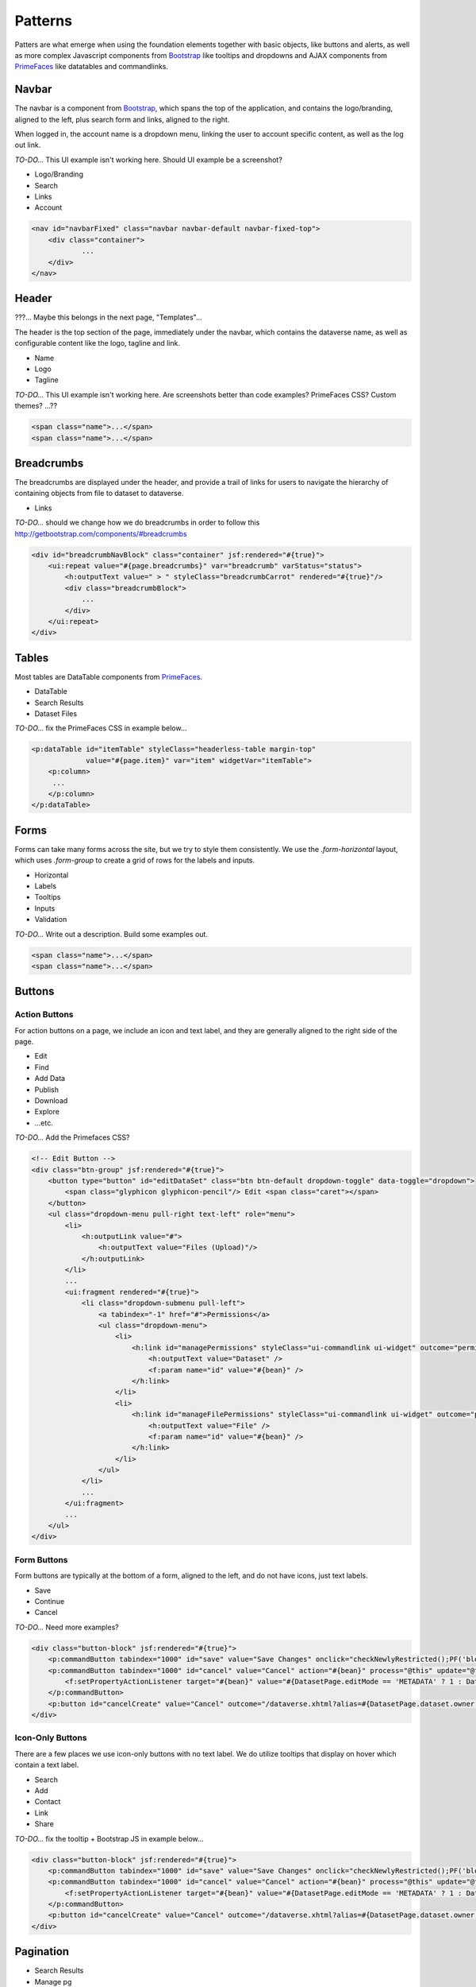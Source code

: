 Patterns
++++++++

Patters are what emerge when using the foundation elements together with basic objects, like buttons and alerts, as well as more complex Javascript components from `Bootstrap <http://getbootstrap.com/components/>`__ like tooltips and dropdowns and AJAX components from `PrimeFaces <https://www.primefaces.org/showcase/>`__ like datatables and commandlinks.


Navbar
======

The navbar is a component from `Bootstrap <http://getbootstrap.com/components/#navbar>`__, which spans the top of the application, and contains the logo/branding, aligned to the left, plus search form and links, aligned to the right.

When logged in, the account name is a dropdown menu, linking the user to account specific content, as well as the log out link.

*TO-DO...* This UI example isn't working here. Should UI example be a screenshot?

* Logo/Branding
* Search
* Links
* Account

.. raw:: html

	<div class="panel panel-default code-example">
	  <div class="panel-body">
	  	
  		<nav id="navbarFixed" class="navbar navbar-default"><!-- navbar-fixed-top -->
            <div class="container">
                <div class="navbar-header">
                    <button type="button" class="navbar-toggle" data-toggle="collapse" data-target="#topNavBar">
                        <span class="sr-only">Toggle navigation</span>
                        <span class="icon-bar"></span>
                        <span class="icon-bar"></span>
                        <span class="icon-bar"></span>
                    </button>
                    <a href="#" onclick="return false;">
                        <span class="navbar-brand"><i id="icon-dataverse" class="icon-dataverse"></i> Dataverse</span>
                    </a>
                </div>
                <div class="collapse navbar-collapse" id="topNavBar">
                    <ul class="nav navbar-nav navbar-right">
                        <li>
                            <a id="navbar-search-toggle" title="Search all dataverses...">
                                <span class="glyphicon glyphicon-search"></span>
                            </a>
                        </li>
                        <form class="navbar-form navbar-left" role="search" style="display:none;">
                            <div class="form-group">
                                <label class="sr-only" for="navbarsearch">Search</label>
                                <input id="navbarsearch" type="text" class="search-input ui-inputfield ui-inputtext ui-widget ui-state-default ui-corner-all" size="28" value="" placeholder="Search all dataverses...">
                            </div>
                            <button type="submit" class="btn btn-default" onclick="return false;">
                                <span class="glyphicon glyphicon-search"></span> Find
                            </button>
                        </form>
                        <li><a href="#" onclick="return false;">
                                About
                            </a>
                        </li>
                        <li class="dropdown">
                            <span id="dataverseSupportLink" class="dropdown-toggle" data-toggle="dropdown">
                                Guides <b class="caret"></b>
                            </span>
                            <ul class="dropdown-menu">
                                <li><a href="#" onclick="return false;">
                                        User Guide
                                    </a>
                                </li>
                                <li><a href="#" onclick="return false;">Developer Guide</a>
                                </li>
                                <li><a href="#" onclick="return false;">Installation Guide</a>
                                </li>
                                <li><a href="#" onclick="return false;">API Guide</a>
                                </li><li><a href="#" onclick="return false;">Admin Guide</a></li>
                            </ul>
                        </li>
                        <form name="support" method="post" action="#" class="navbar-form navbar-left navbar-form-link">
							<a href="#" class="ui-commandlink ui-widget" onclick="return false;">Support</a>
						</form>
						<li><a href="#" onclick="return false;">Dashboard</a></li>
                        <li class="dropdown accountName">
                            <span id="lnk_header_account_dropdown" class="dropdown-toggle" data-toggle="dropdown">
                                <span class="glyphicon glyphicon-user text-danger"></span>
                                <span id="userDisplayInfoTitle" class="text-danger">Dataverse Admin</span>
                                <span class="label label-danger">26</span>
                                <b class="caret"></b>
                            </span>
                            <ul class="dropdown-menu">
                                <li><a href="#" onclick="return false;">My Data</a>
                                </li>
                                <li><a href="#" onclick="return false;">Notifications<span class="label label-danger">26</span></a>
                                </li>
                                
                                <li><a href="#" onclick="return false;">Account Information</a>
                                </li>
                                <li><a href="#" onclick="return false;">API Token</a>
                                </li>
                                <li class="divider"></li>
                                <li class="logout">
									<form id="j_idt98" name="j_idt98" method="post" action="/dataverse.xhtml" class="navbar-form navbar-left" role="logout">
										<a href="#" onclick="return false">Log Out</a>
									</form>
                                </li>
                            </ul>
                        </li>
                    </ul>
                </div>
            </div>
        </nav>
  		
	  </div>
	</div>

.. code-block:: html

    <nav id="navbarFixed" class="navbar navbar-default navbar-fixed-top">
    	<div class="container">
    		...
    	</div>
    </nav>


Header
======

???... Maybe this belongs in the next page, "Templates"...

The header is the top section of the page, immediately under the navbar, which contains the dataverse name, as well as configurable content like the logo, tagline and link.

* Name
* Logo
* Tagline

*TO-DO...* This UI example isn't working here. Are screenshots better than code examples? PrimeFaces CSS? Custom themes? ...??

.. raw:: html

	<div class="panel panel-default code-example">
	  <div class="panel-body">
	  	<div style="background:#F5F5F5;" id="dataverseHeader" class="container bg-muted">
            <div class="dataverseHeaderBlock">
            	<div class="dataverseHeaderCell dataverseHeaderName">
                    <a href="#" class="dataverseHeaderDataverseName" style="color:#428BCA;">Your Name Dataverse</a>
                </div>
                <div class="dataverseHeaderCell dataverseHeaderLink">
                	<a href="#" style="color:#428BCA;" target="_blank">Here is your tagline.</a>
                </div>
            </div>
        </div>
	  </div>
	</div>

.. code-block:: html

  <span class="name">...</span>
  <span class="name">...</span>

Breadcrumbs
===========

The breadcrumbs are displayed under the header, and provide a trail of links for users to navigate the hierarchy of containing objects from file to dataset to dataverse.

* Links

*TO-DO...* should we change how we do breadcrumbs in order to follow this http://getbootstrap.com/components/#breadcrumbs

.. raw:: html

	<div class="panel panel-default code-example">
	  <div class="panel-body">
	  	
	  		BREADCRUMBS HERE
  		
	  </div>
	</div>

.. code-block:: html

    <div id="breadcrumbNavBlock" class="container" jsf:rendered="#{true}">
        <ui:repeat value="#{page.breadcrumbs}" var="breadcrumb" varStatus="status">
            <h:outputText value=" > " styleClass="breadcrumbCarrot" rendered="#{true}"/>
            <div class="breadcrumbBlock">
                ...
            </div>
        </ui:repeat>
    </div>


Tables
======

Most tables are DataTable components from `PrimeFaces <https://www.primefaces.org/showcase/ui/data/datatable/basic.xhtml>`__.

* DataTable
* Search Results
* Dataset Files

*TO-DO...* fix the PrimeFaces CSS in example below...

.. raw:: html

  <div class="panel panel-default code-example">
    <div class="panel-body">
    	<div class="ui-datatable ui-widget">
	      	<div class="ui-datatable-tablewrapper">
	      		<table role="grid">
	      			<thead>
	      				<tr role="row">
	      					<th class="ui-state-default ui-selection-column col-select-width text-center" role="columnheader"><span class="ui-column-title"></span><div class="ui-chkbox ui-chkbox-all ui-widget"><div class="ui-helper-hidden-accessible"><input type="checkbox" name="table_checkbox"></div><div class="ui-chkbox-box ui-widget ui-corner-all ui-state-default"><span class="ui-chkbox-icon ui-icon ui-icon-blank ui-c"></span></div></div></th><th class="ui-state-default col-sm-1 text-center" role="columnheader"><span class="ui-column-title">Dataset</span></th><th class="ui-state-default" role="columnheader"><span class="ui-column-title">Summary</span></th><th class="ui-state-default col-sm-3" role="columnheader"><span class="ui-column-title">Contributors</span></th><th class="ui-state-default col-sm-2" role="columnheader"><span class="ui-column-title">Published</span></th>
	  					</tr>
					</thead>
					<tbody class="ui-datatable-data ui-widget-content">
						<tr data-ri="0" class="ui-widget-content ui-datatable-even ui-datatable-selectable" role="row" aria-selected="false">
							<td role="gridcell" class="ui-selection-column col-select-width text-center">
								<div class="ui-chkbox ui-widget"><div class="ui-helper-hidden-accessible"><input type="checkbox" name="table_checkbox"></div><div class="ui-chkbox-box ui-widget ui-corner-all ui-state-default"><span class="ui-chkbox-icon ui-icon ui-icon-blank ui-c"></span></div></div>
							</td>
							<td role="gridcell" class="col-sm-1 text-center">
		                    	<a href="#" class="ui-commandlink ui-widget" onclick="return false;">3.0</a>
			                </td>
			                <td role="gridcell">
			                	<span class="highlightBold">Files (Changed File Metadata: 1); </span><a href="#" class="ui-commandlink ui-widget" onclick="return false;">View Details</a>
			                </td>
			                <td role="gridcell" class="col-sm-3">Dataverse Admin</td>
			                <td role="gridcell" class="col-sm-2"><span>March 8, 2017</span>
		                    </td>
		                </tr>
		                <tr data-ri="1" class="ui-widget-content ui-datatable-odd ui-datatable-selectable" role="row" aria-selected="false">
		                    <td role="gridcell" class="ui-selection-column col-select-width text-center">
		                    	<div class="ui-chkbox ui-widget"><div class="ui-helper-hidden-accessible"><input type="checkbox" name="table_checkbox"></div><div class="ui-chkbox-box ui-widget ui-corner-all ui-state-default"><span class="ui-chkbox-icon ui-icon ui-icon-blank ui-c"></span></div></div>
		                    </td>
		                    <td role="gridcell" class="col-sm-1 text-center">
		                    	<a href="#" class="ui-commandlink ui-widget" onclick="return false;">2.0</a>
		                    </td>
		                    <td role="gridcell">
		                    	<span class="highlightBold">Additional Citation Metadata: </span> (1 Added); <a href="#" class="ui-commandlink ui-widget" onclick="return false;">View Details</a>
		                	</td>
		                	<td role="gridcell" class="col-sm-3">Dataverse Admin</td><td role="gridcell" class="col-sm-2"><span>January 25, 2017</span>
		                    </td>
		                </tr>
		                <tr data-ri="2" class="ui-widget-content ui-datatable-even ui-datatable-selectable" role="row" aria-selected="false">
		                	<td role="gridcell" class="ui-selection-column col-select-width text-center">
		                		<div class="ui-chkbox ui-widget"><div class="ui-helper-hidden-accessible"><input type="checkbox" name="table_checkbox"></div><div class="ui-chkbox-box ui-widget ui-corner-all ui-state-default"><span class="ui-chkbox-icon ui-icon ui-icon-blank ui-c"></span></div></div>
			                </td>
			                <td role="gridcell" class="col-sm-1 text-center">
			                    <a href="#" class="ui-commandlink ui-widget" onclick="return false;">1.1</a></td><td role="gridcell"><span class="highlightBold">Additional Citation Metadata: </span> (1 Added); <a href="#" class="ui-commandlink ui-widget" onclick="return false;">View Details</a>
			                </td>
			                <td role="gridcell" class="col-sm-3">Dataverse Admin</td>
			                <td role="gridcell" class="col-sm-2"><span>October 25, 2016</span></td>
		                </tr>
		                <tr data-ri="3" class="ui-widget-content ui-datatable-odd ui-datatable-selectable" role="row" aria-selected="false">
		                	<td role="gridcell" class="ui-selection-column col-select-width text-center">
		                		<div class="ui-chkbox ui-widget"><div class="ui-helper-hidden-accessible"><input type="checkbox" name="table_checkbox"></div><div class="ui-chkbox-box ui-widget ui-corner-all ui-state-default"><span class="ui-chkbox-icon ui-icon ui-icon-blank ui-c"></span></div></div>
			                </td>
			                <td role="gridcell" class="col-sm-1 text-center">
			                    <a href="#" class="ui-commandlink ui-widget" onclick="return false;">1.0</a></td><td role="gridcell">
			                    This is the first published version.
			                </td>
			                <td role="gridcell" class="col-sm-3">Dataverse Admin</td>
			                <td role="gridcell" class="col-sm-2"><span>September 19, 2016</span></td>
		                </tr>
		            </tbody>
		        </table>
		    </div>
		</div>
    </div>
  </div>

.. code-block:: html

   <p:dataTable id="itemTable" styleClass="headerless-table margin-top"
                value="#{page.item}" var="item" widgetVar="itemTable">
       <p:column>
       	...
       </p:column>
   </p:dataTable>


Forms
=====

Forms can take many forms across the site, but we try to style them consistently. We use the `.form-horizontal` layout, which uses `.form-group` to create a grid of rows for the labels and inputs.

* Horizontal
* Labels
* Tooltips
* Inputs
* Validation

*TO-DO...* Write out a description. Build some examples out.

.. raw:: html

  <div class="panel panel-default code-example">
    <div class="panel-body">

      FORMS

    </div>
  </div>

.. code-block:: html

  <span class="name">...</span>
  <span class="name">...</span>


Buttons
=======

Action Buttons
--------------

For action buttons on a page, we include an icon and text label, and they are generally aligned to the right side of the page.

* Edit
* Find
* Add Data
* Publish
* Download
* Explore
* ...etc.

*TO-DO...* Add the Primefaces CSS?

.. raw:: html

	<div class="panel panel-default code-example">
	  <div class="panel-body">
	  	<!-- Edit Button -->
	  	<div class="btn-group pull-right">
            <button type="button" id="editDataSet" class="btn btn-default dropdown-toggle" data-toggle="dropdown" aria-expanded="true">
                <span class="glyphicon glyphicon-pencil"></span> Edit <span class="caret"></span>
            </button>
            <ul class="dropdown-menu pull-right text-left" role="menu">
                <li>
                	<a href="/editdatafiles.xhtml?datasetId=8&amp;mode=UPLOAD">Files (Upload)</a>
                </li>
                <li>
                	<a id="datasetForm:editMetadata" href="#" class="ui-commandlink ui-widget" onclick="PrimeFaces.ab({s:&quot;datasetForm:editMetadata&quot;,u:&quot;datasetForm datasetForm messagePanel&quot;,onco:function(xhr,status,args){javascript:post_edit_metadata();}});return false;">Metadata</a>
                </li>
                <li>
                	<a id="datasetForm:editTerms" href="#" class="ui-commandlink ui-widget" onclick="PrimeFaces.ab({s:&quot;datasetForm:editTerms&quot;,u:&quot;datasetForm datasetForm messagePanel&quot;,onco:function(xhr,status,args){javascript:post_edit_terms();}});return false;">Terms</a>
                </li>
                <li class="dropdown-submenu pull-left">
                    <a tabindex="-1" href="#">Permissions</a>
                    <ul class="dropdown-menu">
                        <li>
                        	<a id="datasetForm:managePermissions" name="datasetForm:managePermissions" href="/permissions-manage.xhtml?id=8" class="ui-commandlink ui-widget">Dataset</a>
                        </li>
                        <li>
                        	<a id="datasetForm:manageFilePermissions" name="datasetForm:manageFilePermissions" href="/permissions-manage-files.xhtml?id=8" class="ui-commandlink ui-widget">File</a>
                        </li>
                    </ul>
                </li>
                <li>
                	<a id="datasetForm:privateUrl" href="#" class="ui-commandlink ui-widget" onclick="PrimeFaces.ab({s:&quot;datasetForm:privateUrl&quot;,u:&quot;datasetForm:privateUrlPanel&quot;,onco:function(xhr,status,args){PF('privateUrlConfirmation').show();}});return false;">Private URL</a>
                </li>
                <li>
                	<a href="/dataset-widgets.xhtml?datasetId=8">Thumbnails + Widgets</a>
                </li>
                <li class="divider"></li>
                <li>
                	<a id="datasetForm:deaccessionDatasetLink" href="#" class="ui-commandlink ui-widget" onclick="PF('deaccessionBlock').show();PrimeFaces.ab({s:&quot;datasetForm:deaccessionDatasetLink&quot;,u:&quot;datasetForm:deaccessionBlock&quot;,onco:function(xhr,status,args){PF('deaccessionBlock').show();bind_bsui_components();;}});return false;">Deaccession Dataset</a>
                </li>
            </ul>
        </div>
	  </div>
	</div>

.. code-block:: html

    <!-- Edit Button -->
    <div class="btn-group" jsf:rendered="#{true}">
        <button type="button" id="editDataSet" class="btn btn-default dropdown-toggle" data-toggle="dropdown">
            <span class="glyphicon glyphicon-pencil"/> Edit <span class="caret"></span>
        </button>
        <ul class="dropdown-menu pull-right text-left" role="menu">
            <li>
                <h:outputLink value="#">
                    <h:outputText value="Files (Upload)"/>
                </h:outputLink>
            </li>
            ...
            <ui:fragment rendered="#{true}">
                <li class="dropdown-submenu pull-left">
                    <a tabindex="-1" href="#">Permissions</a>
                    <ul class="dropdown-menu">
                        <li>
                            <h:link id="managePermissions" styleClass="ui-commandlink ui-widget" outcome="permissions-manage">
                                <h:outputText value="Dataset" />
                                <f:param name="id" value="#{bean}" />
                            </h:link>
                        </li>
                        <li>
                            <h:link id="manageFilePermissions" styleClass="ui-commandlink ui-widget" outcome="permissions-manage-files">
                                <h:outputText value="File" />
                                <f:param name="id" value="#{bean}" />
                            </h:link>
                        </li>
                    </ul>
                </li>
                ...
            </ui:fragment>
            ...
        </ul>
    </div>

Form Buttons
------------

Form buttons are typically at the bottom of a form, aligned to the left, and do not have icons, just text labels.

* Save
* Continue
* Cancel

*TO-DO...* Need more examples?

.. raw:: html

	<div class="panel panel-default code-example">
	  <div class="panel-body">
	  	<div class="button-block">
	  		<button id="datasetForm:save" name="datasetForm:save" class="ui-button ui-widget ui-state-default ui-corner-all ui-button-text-only" onclick="return false;" tabindex="1000" type="submit" role="button" aria-disabled="false">
	  			<span class="ui-button-text ui-c">Save Changes</span>
	  		</button>
	  		<button id="datasetForm:cancel" name="datasetForm:cancel" class="ui-button ui-widget ui-state-default ui-corner-all ui-button-text-only" onclick="return false;" tabindex="1000" type="submit" role="button" aria-disabled="false">
	  			<span class="ui-button-text ui-c">Cancel</span>
	  		</button>
  		</div>
	  </div>
	</div>

.. code-block:: html

    <div class="button-block" jsf:rendered="#{true}">
        <p:commandButton tabindex="1000" id="save" value="Save Changes" onclick="checkNewlyRestricted();PF('blockDatasetForm').show();" />
        <p:commandButton tabindex="1000" id="cancel" value="Cancel" action="#{bean}" process="@this" update="@form" rendered="#{true}" oncomplete="javascript:post_cancel_edit_files_or_metadata()">
            <f:setPropertyActionListener target="#{bean}" value="#{DatasetPage.editMode == 'METADATA' ? 1 : DatasetPage.selectedTabIndex}"/>
        </p:commandButton>
        <p:button id="cancelCreate" value="Cancel" outcome="/dataverse.xhtml?alias=#{DatasetPage.dataset.owner.alias}" rendered="#{true}" />
    </div>

Icon-Only Buttons
-----------------

There are a few places we use icon-only buttons with no text label. We do utilize tooltips that display on hover which contain a text label.

* Search
* Add
* Contact
* Link
* Share

*TO-DO...* fix the tooltip + Bootstrap JS in example below...

.. raw:: html

	<div class="panel panel-default code-example">
	  <div class="panel-body">
	  	<div class="btn-group" id="datasetButtonBar" role="group">
	  		<a href="#" class="ui-commandlink ui-widget btn btn-default bootstrap-button-tooltip" aria-label="Email Dataset Contact" onclick="return false;" title="" data-original-title="Email Dataset Contact">
                <span class="glyphicon glyphicon-envelope no-text"></span>
            </a>
            <a href="#" class="ui-commandlink ui-widget btn btn-default bootstrap-button-tooltip" aria-label="Share Dataset" onclick="return false;" title="" data-original-title="Share Dataset">
                <span class="glyphicon glyphicon-share no-text"></span>
            </a>
        </div>
	  </div>
	</div>

.. code-block:: html

    <div class="button-block" jsf:rendered="#{true}">
        <p:commandButton tabindex="1000" id="save" value="Save Changes" onclick="checkNewlyRestricted();PF('blockDatasetForm').show();" />
        <p:commandButton tabindex="1000" id="cancel" value="Cancel" action="#{bean}" process="@this" update="@form" rendered="#{true}" oncomplete="javascript:post_cancel_edit_files_or_metadata()">
            <f:setPropertyActionListener target="#{bean}" value="#{DatasetPage.editMode == 'METADATA' ? 1 : DatasetPage.selectedTabIndex}"/>
        </p:commandButton>
        <p:button id="cancelCreate" value="Cancel" outcome="/dataverse.xhtml?alias=#{DatasetPage.dataset.owner.alias}" rendered="#{true}" />
    </div>


Pagination
==========

* Search Results
* Manage pg

*TO-DO...* Write a description. Build some examples.

.. raw:: html

  <div class="panel panel-default code-example">
    <div class="panel-body">

      <div class="results-sort-pagination results-bottom text-center">
        <ul class="pagination">
            <li class="disabled"><a href="#" onclick="return false;">«</a>
            </li>
            <li class="disabled"><a href="#" onclick="return false;">&lt; Previous</a>
            </li>
                <li class="active"><a href="#" onclick="return false;">1
                	<span class="sr-only">(Current)</span></a>
                </li>
                <li><a href="#" onclick="return false;">2</a>
                </li>
                <li><a href="#" onclick="return false;">3</a>
                </li>
                <li><a href="#" onclick="return false;">4</a>
                </li>
                <li><a href="#" onclick="return false;">5</a>
                </li>
            <li><a href="#" onclick="return false;">Next &gt;</a>
            </li>
            <li><a href="#" onclick="return false;">»</a>
            </li>
        </ul>
      </div>

    </div>
  </div>

.. code-block:: html

  <span class="name">...</span>
  <span class="name">...</span>


Labels
======

* Publication status
* File tags

*TO-DO...* Write a description. Build some examples.

.. raw:: html

  <div class="panel panel-default code-example">
    <div class="panel-body">

      <span class="label label-default">Default</span>
      <span class="label label-primary">Primary</span>
      <span class="label label-success">Success</span>
      <span class="label label-info">Info</span>
      <span class="label label-warning">Warning</span>
      <span class="label label-danger">Danger</span>

    </div>
  </div>

.. code-block:: html

  <span class="label label-default">Default</span>
  <span class="label label-primary">Primary</span>
  <span class="label label-success">Success</span>
  <span class="label label-info">Info</span>
  <span class="label label-warning">Warning</span>
  <span class="label label-danger">Danger</span>


Alerts
======

* Help/information, success, warning, error message block
* Inline validation error

*TO-DO...* Write a description. Build some examples.

.. raw:: html

  <div class="panel panel-default code-example">
    <div class="panel-body">
      <div class="color-swatches">
        <div class="alert alert-dismissable alert-info">
            <button type="button" class="close" data-dismiss="alert" aria-hidden="true">×</button>
	        <span class="glyphicon glyphicon-info-sign"></span>&nbsp;<strong>Edit Dataset Metadata - Add more metadata about this dataset to help others easily find it.</strong>&nbsp;
	    </div>
	    <div class="alert alert-success">
            <span class="glyphicon glyphicon glyphicon-ok-sign"></span>&nbsp;<strong>Success!</strong> – The metadata for this dataset has been updated.
        </div>
        <div class="alert alert-danger">
			<span class="glyphicon glyphicon-exclamation-sign"></span>&nbsp;<strong>Error</strong> – The username, email address, or password you entered is invalid. Need assistance accessing your account? If you believe this is an error, please contact <a href="#" class="ui-commandlink ui-widget" onclick="return false;">Dataverse Support</a> for assistance.
        </div>
      </div>
    </div>
  </div>

.. code-block:: html

   <div class="alert alert-success" role="alert">...</div>
   <div class="alert alert-info" role="alert">...</div>
   <div class="alert alert-warning" role="alert">...</div>
   <div class="alert alert-danger" role="alert">...</div>


Images
======

* Responsive
* Dataverse Logo
* Dataset Thumbnail
* File Thumbnail + Preview

*TO-DO...* Write a description. Build some examples. Screenshots?

.. raw:: html

  <div class="panel panel-default code-example">
    <div class="panel-body">

      IMAGES

    </div>
  </div>

.. code-block:: html

  <span class="name">...</span>
  <span class="name">...</span>


Panels
======

* Citation
* Citation Summary Metadata
* Metrics
* "Why?" Manage Pg Default Text

*TO-DO...* Write a description. Build some examples.

.. raw:: html

  <div class="panel panel-default code-example">
    <div class="panel-body">

      <div class="panel panel-default">
		  <div class="panel-body">
		    Basic panel example
		  </div>
	  </div>

    </div>
  </div>

.. code-block:: html

  <div class="panel panel-default">
    <div class="panel-body">
      Basic panel example
    </div>
  </div>


Tabs
====

* Dataset
* Files

*TO-DO...* Write a description. Build some examples.

.. raw:: html

  <div class="panel panel-default code-example">
    <div class="panel-body">
      <div class="color-swatches">
        TABS
      </div>
    </div>
  </div>

.. code-block:: html

  <span class="name">...</span>
  <span class="name">...</span>


Popovers
========

* Small vs Large
* Confirmation vs Manage/Edit/Add

*TO-DO...* Write a description. Build some examples.

.. raw:: html

  <div class="panel panel-default code-example">
    <div class="panel-body">

      POPOVERS

    </div>
  </div>

.. code-block:: html

  <span class="name">...</span>
  <span class="name">...</span>


Footer
======

???... Maybe this belongs in the next page, "Templates"...

* Copyright
* Date + Owner
* Privacy Policy
* Dataverse Project
* Version #

*TO-DO...* Write a description. Build some examples. Screenshot?

.. raw:: html

  <div class="panel panel-default code-example">
    <div class="panel-body">

      FOOTER

    </div>
  </div>

.. code-block:: html

  <span class="name">...</span>
  <span class="name">...</span>

